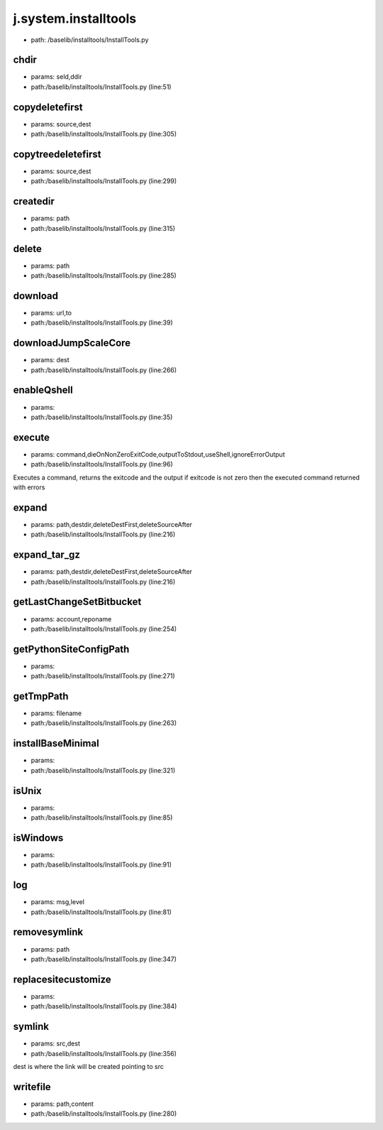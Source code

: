 
j.system.installtools
=====================


* path: /baselib/installtools/InstallTools.py


chdir
-----


* params: seld,ddir
* path:/baselib/installtools/InstallTools.py (line:51)


copydeletefirst
---------------


* params: source,dest
* path:/baselib/installtools/InstallTools.py (line:305)


copytreedeletefirst
-------------------


* params: source,dest
* path:/baselib/installtools/InstallTools.py (line:299)


createdir
---------


* params: path
* path:/baselib/installtools/InstallTools.py (line:315)


delete
------


* params: path
* path:/baselib/installtools/InstallTools.py (line:285)


download
--------


* params: url,to
* path:/baselib/installtools/InstallTools.py (line:39)


downloadJumpScaleCore
---------------------


* params: dest
* path:/baselib/installtools/InstallTools.py (line:266)


enableQshell
------------


* params:
* path:/baselib/installtools/InstallTools.py (line:35)


execute
-------


* params: command,dieOnNonZeroExitCode,outputToStdout,useShell,ignoreErrorOutput
* path:/baselib/installtools/InstallTools.py (line:96)


Executes a command, returns the exitcode and the output
if exitcode is not zero then the executed command returned with errors


expand
------


* params: path,destdir,deleteDestFirst,deleteSourceAfter
* path:/baselib/installtools/InstallTools.py (line:216)


expand_tar_gz
-------------


* params: path,destdir,deleteDestFirst,deleteSourceAfter
* path:/baselib/installtools/InstallTools.py (line:216)


getLastChangeSetBitbucket
-------------------------


* params: account,reponame
* path:/baselib/installtools/InstallTools.py (line:254)


getPythonSiteConfigPath
-----------------------


* params:
* path:/baselib/installtools/InstallTools.py (line:271)


getTmpPath
----------


* params: filename
* path:/baselib/installtools/InstallTools.py (line:263)


installBaseMinimal
------------------


* params:
* path:/baselib/installtools/InstallTools.py (line:321)


isUnix
------


* params:
* path:/baselib/installtools/InstallTools.py (line:85)


isWindows
---------


* params:
* path:/baselib/installtools/InstallTools.py (line:91)


log
---


* params: msg,level
* path:/baselib/installtools/InstallTools.py (line:81)


removesymlink
-------------


* params: path
* path:/baselib/installtools/InstallTools.py (line:347)


replacesitecustomize
--------------------


* params:
* path:/baselib/installtools/InstallTools.py (line:384)


symlink
-------


* params: src,dest
* path:/baselib/installtools/InstallTools.py (line:356)


dest is where the link will be created pointing to src


writefile
---------


* params: path,content
* path:/baselib/installtools/InstallTools.py (line:280)


